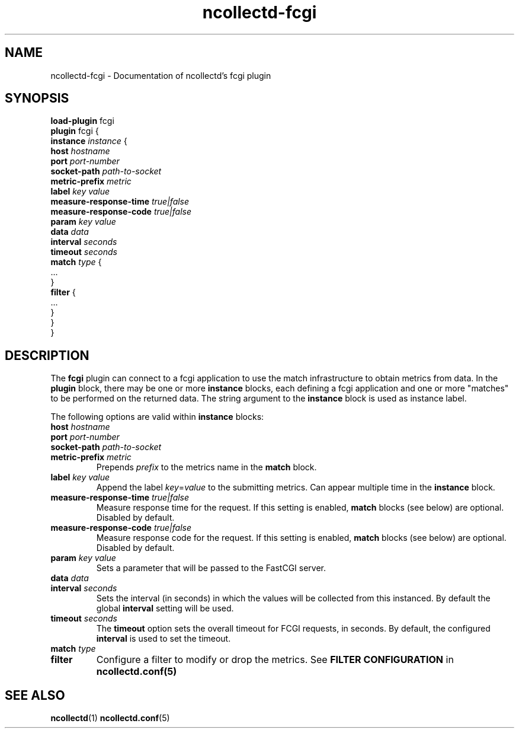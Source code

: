 .\" SPDX-License-Identifier: GPL-2.0-only
.TH ncollectd-fcgi 5 "@NCOLLECTD_DATE@" "@NCOLLECTD_VERSION@" "ncollectd fcgi man page"
.SH NAME
ncollectd-fcgi \- Documentation of ncollectd's fcgi plugin
.SH SYNOPSIS
\fBload-plugin\fP fcgi
.br
\fBplugin\fP fcgi {
    \fBinstance\fP \fIinstance\fP {
        \fBhost\fP \fIhostname\fP
        \fBport\fP \fIport-number\fP
        \fBsocket-path\fP \fIpath-to-socket\fP
        \fBmetric-prefix\fP \fImetric\fP
        \fBlabel\fP \fIkey\fP \fIvalue\fP
        \fBmeasure-response-time\fP \fItrue|false\fP
        \fBmeasure-response-code\fP \fItrue|false\fP
        \fBparam\fP \fIkey\fP \fIvalue\fP
        \fBdata\fP \fIdata\fP
        \fBinterval\fP \fIseconds\fP
        \fBtimeout\fP \fIseconds\fP
        \fBmatch\fP \fItype\fP {
            ...
        }
        \fBfilter\fP {
            ...
        }
    }
.br
}
.SH DESCRIPTION
The \fBfcgi\fP plugin can connect to a fcgi application to use the match infrastructure
to obtain metrics from data.
In the \fBplugin\fP block, there may be one or more \fBinstance\fP blocks, each defining
a fcgi application and one or more "matches" to be performed on the returned data.
The string argument to the \fBinstance\fP block is used as instance label.
.PP
The following options are valid within \fBinstance\fP blocks:
.PP
.TP
\fBhost\fP \fIhostname\fP
.TP
\fBport\fP \fIport-number\fP
.TP
\fBsocket-path\fP \fIpath-to-socket\fP
.TP
\fBmetric-prefix\fP \fImetric\fP
Prepends \fIprefix\fP to the metrics name in the \fBmatch\fP block.
.TP
\fBlabel\fP \fIkey\fP \fIvalue\fP
Append the label \fIkey\fP=\fIvalue\fP to the submitting metrics. Can appear
multiple time in the \fBinstance\fP block.
.TP
\fBmeasure-response-time\fP \fItrue|false\fP
Measure response time for the request. If this setting is enabled, \fBmatch\fP
blocks (see below) are optional. Disabled by default.
.TP
\fBmeasure-response-code\fP \fItrue|false\fP
Measure response code for the request. If this setting is enabled, \fBmatch\fP
blocks (see below) are optional. Disabled by default.
.TP
\fBparam\fP \fIkey\fP \fIvalue\fP
Sets a parameter that will be passed to the FastCGI server.
.TP
\fBdata\fP \fIdata\fP

.TP
\fBinterval\fP \fIseconds\fP
Sets the interval (in seconds) in which the values will be collected from this
instanced. By default the global \fBinterval\fP setting will be used.
.TP
\fBtimeout\fP \fIseconds\fP
The \fBtimeout\fP option sets the overall timeout for FCGI requests, in
seconds. By default, the configured \fBinterval\fP is used to set the timeout.
.TP
\fBmatch\fP \fItype\fP
.TP
\fBfilter\fP
Configure a filter to modify or drop the metrics. See \fBFILTER CONFIGURATION\fP in
.BR ncollectd.conf(5)
.SH "SEE ALSO"
.BR ncollectd (1)
.BR ncollectd.conf (5)
